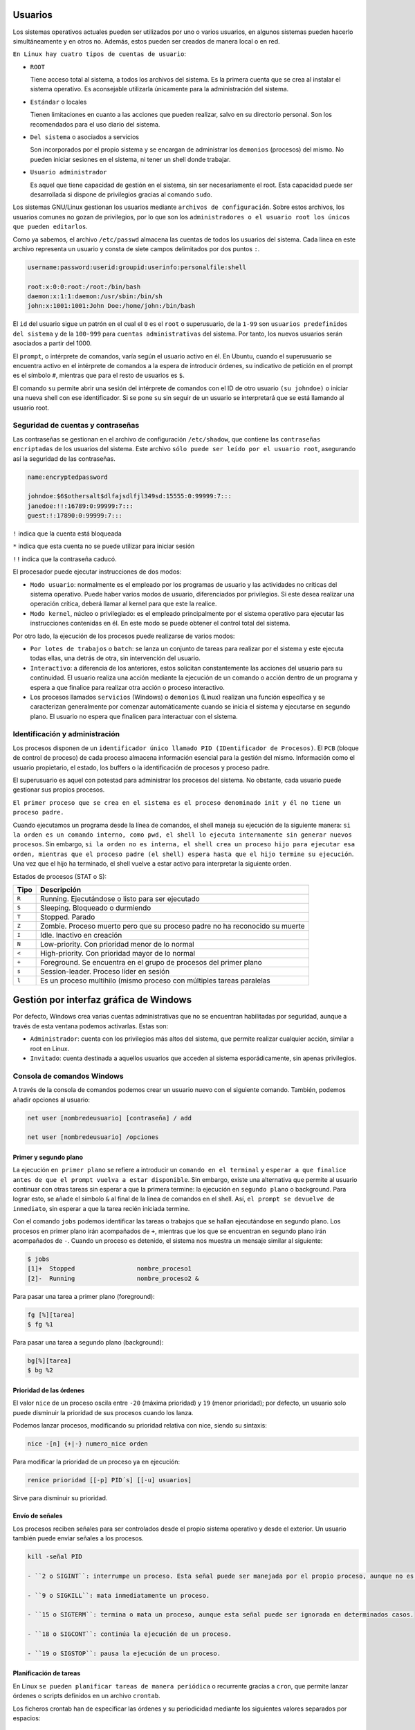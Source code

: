 Usuarios
========

Los sistemas operativos actuales pueden ser utilizados por uno o varios usuarios, en algunos sistemas pueden hacerlo simultáneamente y en otros no. Además, estos pueden ser creados de manera local o en red.

``En Linux hay cuatro tipos de cuentas de usuario``:

- ``ROOT``

  Tiene acceso total al sistema, a todos los archivos del sistema. Es la primera cuenta que se crea al instalar el sistema operativo. Es aconsejable utilizarla únicamente para la administración del sistema.

- ``Estándar`` o locales

  Tienen limitaciones en cuanto a las acciones que pueden realizar, salvo en su directorio personal. Son los recomendados para el uso diario del sistema.

- ``Del sistema`` o asociados a servicios

  Son incorporados por el propio sistema y se encargan de administrar los ``demonios`` (procesos) del mismo. No pueden iniciar sesiones en el sistema, ni tener un shell donde trabajar.

- ``Usuario administrador``

  Es aquel que tiene capacidad de gestión en el sistema, sin ser necesariamente el root. Esta capacidad puede ser desarrollada si dispone de privilegios gracias al comando ``sudo``.

Los sistemas GNU/Linux gestionan los usuarios mediante ``archivos de configuración``. Sobre estos archivos, los usuarios comunes no gozan de privilegios, por lo que son los ``administradores o el usuario root los únicos que pueden editarlos``.

Como ya sabemos, el archivo ``/etc/passwd`` almacena las cuentas de todos los usuarios del sistema. Cada línea en este archivo representa un usuario y consta de siete campos delimitados por dos puntos ``:``.

.. code-block:: sh

  username:password:userid:groupid:userinfo:personalfile:shell

  root:x:0:0:root:/root:/bin/bash
  daemon:x:1:1:daemon:/usr/sbin:/bin/sh
  john:x:1001:1001:John Doe:/home/john:/bin/bash


El ``id`` del usuario sigue un patrón en el cual el ``0`` es el ``root`` o superusuario, de la ``1-99`` son ``usuarios predefinidos del sistema`` y de la ``100-999`` para ``cuentas administrativas`` del sistema. Por tanto, los nuevos usuarios serán asociados a partir del 1000.

El ``prompt``, o intérprete de comandos, varía según el usuario activo en él. En Ubuntu, cuando el superusuario se encuentra activo en el intérprete de comandos a la espera de introducir órdenes, su indicativo de petición en el prompt es el símbolo ``#``, mientras que para el resto de usuarios es ``$``.

El comando ``su`` permite abrir una sesión del intérprete de comandos con el ID de otro usuario ``(su johndoe)`` o iniciar una nueva shell con ese identificador. Si se pone ``su`` sin seguir de un usuario se interpretará que se está llamando al usuario root.

+-------------------+----------------------+---------------------------------------------------------------------+
| Tipo              | Archivos             | Descripción                                                         |
+===================+======================+=====================================================================+
| globales          | ``etc/skel``         | Directorio que contiene la pantalla de creación de perfiles de usuario |
+-------------------+----------------------+---------------------------------------------------------------------+
| globales          | ``etc/profile``      | Configuración genérica de perfiles cuando se inicia sesión en el sistema como login shell |
+-------------------+----------------------+---------------------------------------------------------------------+
| globales          | ``etc/bash.bashrc``  | Configuración genérica de perfiles cuando se inicia sesión con shell bash interactivo |
+-------------------+----------------------+---------------------------------------------------------------------+

Seguridad de cuentas y contraseñas
----------------------------------

Las contraseñas se gestionan en el archivo de configuración ``/etc/shadow``, que contiene las ``contraseñas encriptadas`` de los usuarios del sistema. Este archivo ``sólo puede ser leído por el usuario root``, asegurando así la seguridad de las contraseñas.

.. code-block:: sh

  name:encryptedpassword

  johndoe:$6$othersalt$dlfajsdlfjl349sd:15555:0:99999:7:::
  janedoe:!!:16789:0:99999:7:::
  guest:!:17890:0:99999:7:::

``!`` indica que la cuenta está bloqueada

``*`` indica que esta cuenta no se puede utilizar para iniciar sesión

``!!`` indica que la contraseña caducó.

El procesador puede ejecutar instrucciones de dos modos:

- ``Modo usuario``: normalmente es el empleado por los programas de usuario y las actividades no críticas del sistema operativo. Puede haber varios modos de usuario, diferenciados por privilegios. Si este desea realizar una operación crítica, deberá llamar al kernel para que este la realice.

- ``Modo kernel``, núcleo o privilegiado: es el empleado principalmente por el sistema operativo para ejecutar las instrucciones contenidas en él. En este modo se puede obtener el control total del sistema.

Por otro lado, la ejecución de los procesos puede realizarse de varios modos:

- ``Por lotes de trabajos`` o ``batch``: se lanza un conjunto de tareas para realizar por el sistema y este ejecuta todas ellas, una detrás de otra, sin intervención del usuario.

- ``Interactivo``: a diferencia de los anteriores, estos solicitan constantemente las acciones del usuario para su continuidad. El usuario realiza una acción mediante la ejecución de un comando o acción dentro de un programa y espera a que finalice para realizar otra acción o proceso interactivo.

- Los procesos llamados ``servicios`` (Windows) o ``demonios`` (Linux) realizan una función específica y se caracterizan generalmente por comenzar automáticamente cuando se inicia el sistema y ejecutarse en segundo plano. El usuario no espera que finalicen para interactuar con el sistema.

Identificación y administración
-------------------------------

Los procesos disponen de un ``identificador único llamado PID (IDentificador de Procesos)``. El ``PCB`` (bloque de control de proceso) de cada proceso almacena información esencial para la gestión del mismo. Información como el usuario propietario, el estado, los buffers o la identificación de procesos y proceso padre.

El superusuario es aquel con potestad para administrar los procesos del sistema. No obstante, cada usuario puede gestionar sus propios procesos.

``El primer proceso que se crea en el sistema es el proceso denominado init y él no tiene un proceso padre.``

Cuando ejecutamos un programa desde la línea de comandos, el shell maneja su ejecución de la siguiente manera: ``si la orden es un comando interno, como pwd, el shell lo ejecuta internamente sin generar nuevos procesos``. Sin embargo, ``si la orden no es interna, el shell crea un proceso hijo para ejecutar esa orden, mientras que el proceso padre (el shell) espera hasta que el hijo termine su ejecución``. Una vez que el hijo ha terminado, el shell vuelve a estar activo para interpretar la siguiente orden.

Estados de procesos (STAT o S):

+-------------------+-------------------------------------------------------------------------------------------+
| Tipo              | Descripción                                                                               |
+===================+===========================================================================================+
| ``R``             | Running. Ejecutándose o listo para ser ejecutado                                          |
+-------------------+-------------------------------------------------------------------------------------------+
| ``S``             | Sleeping. Bloqueado o durmiendo                                                           |
+-------------------+-------------------------------------------------------------------------------------------+
| ``T``             | Stopped. Parado                                                                           |
+-------------------+-------------------------------------------------------------------------------------------+
| ``Z``             | Zombie. Proceso muerto pero que su proceso padre no ha reconocido su muerte               |
+-------------------+-------------------------------------------------------------------------------------------+
| ``I``             | Idle. Inactivo en creación                                                                |
+-------------------+-------------------------------------------------------------------------------------------+
| ``N``             | Low-priority. Con prioridad menor de lo normal                                            |
+-------------------+-------------------------------------------------------------------------------------------+
| ``<``             | High-priority. Con prioridad mayor de lo normal                                           |
+-------------------+-------------------------------------------------------------------------------------------+
| ``+``             | Foreground. Se encuentra en el grupo de procesos del primer plano                         |
+-------------------+-------------------------------------------------------------------------------------------+
| ``s``             | Session-leader. Proceso líder en sesión                                                   |
+-------------------+-------------------------------------------------------------------------------------------+
| ``l``             | Es un proceso multihilo (mismo proceso con múltiples tareas paralelas                     |
+-------------------+-------------------------------------------------------------------------------------------+

Gestión por interfaz gráfica de Windows
=======================================

Por defecto, Windows crea varias cuentas administrativas que no se encuentran habilitadas por seguridad, aunque a través de esta ventana podemos activarlas. Estas son:

- ``Administrador``: cuenta con los privilegios más altos del sistema, que permite realizar cualquier acción, similar a root en Linux.

- ``Invitado``: cuenta destinada a aquellos usuarios que acceden al sistema esporádicamente, sin apenas privilegios.

Consola de comandos Windows
----------------------------

A través de la consola de comandos podemos crear un usuario nuevo con el siguiente comando. También, podemos añadir opciones al usuario:

.. code-block:: sh

  net user [nombredeusuario] [contraseña] / add

  net user [nombredeusuario] /opciones

+-------------------------------+-------------------------------------------------------------------------------+
| Tipo                          | Descripción                                                                   |
+===============================+===============================================================================+
| ``*``                         | Genera un mensaje que pide la contraseña. La contraseña no se muestra al escribirla. |
+-------------------------------+-------------------------------------------------------------------------------+
| ``/domain``                   | Permite añadir el usuario al dominio.                                         |
+-------------------------------+-------------------------------------------------------------------------------+
| ``/active:{yes|no}``          | Activa o desactiva la cuenta de usuario                                       |
+-------------------+-------------------------------------------------------------------------------------------+
| ``/comment:"texto"``          | Añade un comentario a la cuenta del usuario                                   |
+-------------------+-------------------------------------------------------------------------------------------+
| ``/passwordchg:{yes|no}``     | Si los usuarios pueden cambiar su contraseña.                                 |
+-------------------------------+-------------------------------------------------------------------------------+
| ``/logonpasswordchg:{yes|no}``| Si el usuario debe cambiar la contraseña en el siguiente inicio.              |
+-------------------+-------------------------------------------------------------------------------------------+
| ``/expires:{fecha| NEVER}``   | Hace que la cuenta expire si se establece una fecha                           |
+-------------------------------+-------------------------------------------------------------------------------+
| ``/fullname:"nombre"``        | Especifica el nombre completo de usuario.                                     |
+-------------------------------+-------------------------------------------------------------------------------+
| ``/homedir:nombrederuta``     | Ruta del directorio principal del usuario.                                    |
+-------------------+-------------------------------------------------------------------------------------------+
| ``/profilepath[:ruta]``       | Establece una ruta para el perfil de inicio de sesión del usuario.            |
+-------------------------------+-------------------------------------------------------------------------------+
| ``net user [nombredeusuario]``| Eliminar un usuario                                                           |
| ``[opciones] /delete``        |                                                                               |
+-------------------------------+-------------------------------------------------------------------------------+
| ``net localgroup``            | Ver los grupos predeterminados
+-------------------------------+-------------------------------------------------------------------------------+
|``net localgroup [nomdegrupo]``| Crear un grupo                                                                |
| ``opciones /add``             |                                                                               |
+-------------------+-------------------------------------------------------------------------------------------+
| ``net localgroup nombregrupo``| Añadir un usuario al grupo                                                    | 
| ``/add nombreusuario``        |                                                                               |
+-------------------+-------------------------------------------------------------------------------------------+
| ``net localgroup nombregrupo``| Comprobar que el usuario se ha agregado                                       |
+-------------------------------+-------------------------------------------------------------------------------+
|``net localgroup [nomdegrupo]``| Eliminar un grupo                                                             |
| ``/delete``                   |                                                                               |
+-------------------+-------------------------------------------------------------------------------------------+
| `` net localgroup nomgrupo``  | Eliminar un usuario de un grupo                                              |
| ``/delete nombreusuario``     |                                                                               |
+-------------------------------+-------------------------------------------------------------------------------+

Primer y segundo plano
~~~~~~~~~~~~~~~~~~~~~~

La ejecución ``en primer plano`` se refiere a introducir un ``comando en el terminal`` y ``esperar a que finalice antes de que el prompt vuelva a estar disponible``. Sin embargo, existe una alternativa que permite al usuario continuar con otras tareas sin esperar a que la primera termine: la ejecución en ``segundo plano`` o background. Para lograr esto, se añade el símbolo ``&`` al final de la línea de comandos en el shell. Así, ``el prompt se devuelve de inmediato``, sin esperar a que la tarea recién iniciada termine.

Con el comando ``jobs`` podemos identificar las tareas o trabajos que se hallan ejecutándose en segundo plano. Los procesos en primer plano irán acompañados de ``+``, mientras que los que se encuentran en segundo plano irán acompañados de ``-``.
Cuando un proceso es detenido, el sistema nos muestra un mensaje similar al siguiente:

.. code-block:: sh

  $ jobs
  [1]+  Stopped                 nombre_proceso1
  [2]-  Running                 nombre_proceso2 &


Para pasar una tarea a primer plano (foreground):

.. code-block:: sh

  fg [%][tarea]
  $ fg %1

Para pasar una tarea a segundo plano (background):

.. code-block:: sh

  bg[%][tarea]
  $ bg %2

Prioridad de las órdenes
~~~~~~~~~~~~~~~~~~~~~~~~

El valor ``nice`` de un proceso oscila entre ``-20`` (máxima prioridad) y ``19`` (menor prioridad); por defecto, un usuario solo puede disminuir la prioridad de sus procesos cuando los lanza.

Podemos lanzar procesos, modificando su prioridad relativa con nice, siendo su sintaxis:

.. code-block:: sh

  nice -[n] {+|-} numero_nice orden

Para modificar la prioridad de un proceso ya en ejecución:

.. code-block:: sh

  renice prioridad [[-p] PID´s] [[-u] usuarios]

Sirve para disminuir su prioridad.

Envío de señales
~~~~~~~~~~~~~~~~

Los procesos reciben señales para ser controlados desde el propio sistema operativo y desde el exterior. Un usuario también puede enviar señales a los procesos.

.. code-block:: sh

  kill -señal PID

  - ``2 o SIGINT``: interrumpe un proceso. Esta señal puede ser manejada por el propio proceso, aunque no es lo habitual, terminando su ejecución.

  - ``9 o SIGKILL``: mata inmediatamente un proceso.

  - ``15 o SIGTERM``: termina o mata un proceso, aunque esta señal puede ser ignorada en determinados casos.

  - ``18 o SIGCONT``: continúa la ejecución de un proceso.

  - ``19 o SIGSTOP``: pausa la ejecución de un proceso.

Planificación de tareas
~~~~~~~~~~~~~~~~~~~~~~~

En Linux ``se pueden planificar tareas de manera periódica`` o recurrente gracias a ``cron``, que permite lanzar órdenes o scripts definidos en un archivo ``crontab``.

Los ficheros crontab han de especificar las órdenes y su periodicidad mediante los siguientes valores separados por espacios:

  MINUTOS [0..59] HORA [0..23] DIA [1..31] MES [1..12] DIA DE LA SEMANA [0..6] ORDEN

``Si un campo se ignora, se especifica mediante "*"``, indicando cualquier valor válido. Se pueden especificar listas mediante comas y sin espacios, mediante sus valores mínimos y máximos separados por ``-``, y también mediante un valor de inicio y un valor incremental, separados por ``/``.

